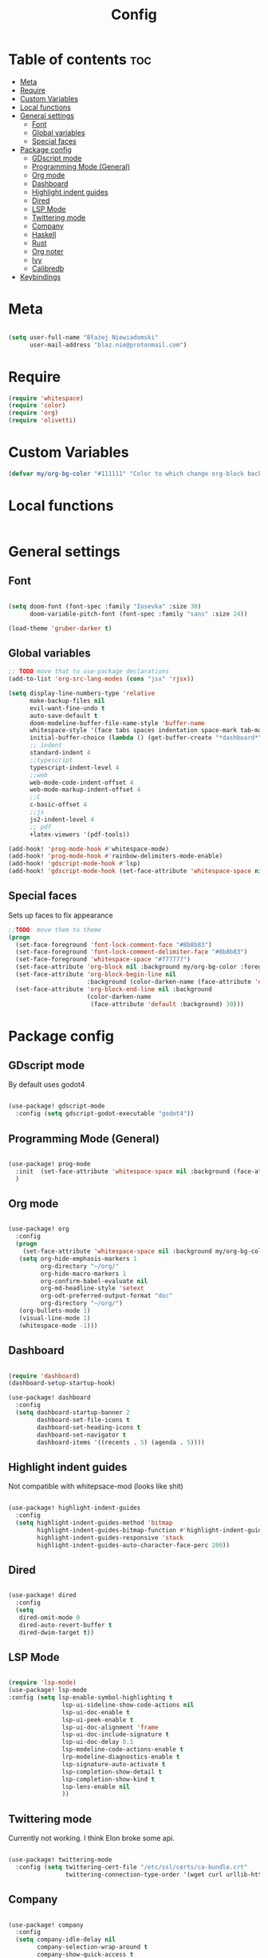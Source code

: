 #+title: Config

* Table of contents :toc:
- [[#meta][Meta]]
- [[#require][Require]]
- [[#custom-variables][Custom Variables]]
- [[#local-functions][Local functions]]
- [[#general-settings][General settings]]
  - [[#font][Font]]
  - [[#global-variables][Global variables]]
  - [[#special-faces][Special faces]]
- [[#package-config][Package config]]
  - [[#gdscript-mode][GDscript mode]]
  - [[#programming-mode-general][Programming Mode (General)]]
  - [[#org-mode][Org mode]]
  - [[#dashboard][Dashboard]]
  - [[#highlight-indent-guides][Highlight indent guides]]
  - [[#dired][Dired]]
  - [[#lsp-mode][LSP Mode]]
  - [[#twittering-mode][Twittering mode]]
  - [[#company][Company]]
  - [[#haskell][Haskell]]
  - [[#rust][Rust]]
  - [[#org-noter][Org noter]]
  - [[#ivy][Ivy]]
  - [[#calibredb][Calibredb]]
- [[#keybindings][Keybindings]]

* Meta

#+begin_src emacs-lisp

(setq user-full-name "Błażej Niewiadomski"
      user-mail-address "blaz.nie@protonmail.com")
#+end_src

* Require
#+begin_src emacs-lisp
(require 'whitespace)
(require 'color)
(require 'org)
(require 'olivetti)
#+end_src

* Custom Variables

#+begin_src emacs-lisp
(defvar my/org-bg-color "#111111" "Color to which change org-block background")
#+end_src

* Local functions
#+begin_src emacs-lisp

#+end_src

* General settings
** Font
#+begin_src emacs-lisp

(setq doom-font (font-spec :family "Iosevka" :size 30)
      doom-variable-pitch-font (font-spec :family "sans" :size 24))

(load-theme 'gruber-darker t)

#+end_src
** Global variables

#+begin_src emacs-lisp
;; TODO move that to use-package declarations
(add-to-list 'org-src-lang-modes (cons "jsx" 'rjsx))

(setq display-line-numbers-type 'relative
      make-backup-files nil
      evil-want-fine-undo t
      auto-save-default t
      doom-modeline-buffer-file-name-style 'buffer-name
      whitespace-style '(face tabs spaces indentation space-mark tab-mark)
      initial-buffer-choice (lambda () (get-buffer-create "*dashboard*"))
      ;; indent
      standard-indent 4
      ;;typescript
      typescript-indent-level 4
      ;;web
      web-mode-code-indent-offset 4
      web-mode-markup-indent-offset 4
      ;;C
      c-basic-offset 4
      ;;js
      js2-indent-level 4
      ;; pdf
      +latex-viewers '(pdf-tools))

(add-hook! 'prog-mode-hook #'whitespace-mode)
(add-hook! 'prog-mode-hook #'rainbow-delimiters-mode-enable)
(add-hook! 'gdscript-mode-hook #'lsp)
(add-hook! 'gdscript-mode-hook (set-face-attribute 'whitespace-space nil :background (face-attribute 'default :background)  :foreground "#777777"))
#+end_src

** Special faces
Sets up faces to fix appearance

#+begin_src emacs-lisp
;;TODO: move them to theme
(progn
  (set-face-foreground 'font-lock-comment-face "#8b8b83")
  (set-face-foreground 'font-lock-comment-delimiter-face "#8b8b83")
  (set-face-foreground 'whitespace-space "#777777")
  (set-face-attribute 'org-block nil :background my/org-bg-color :foreground (color-lighten-name (face-attribute 'default :foreground) 30))
  (set-face-attribute 'org-block-begin-line nil
                      :background (color-darken-name (face-attribute 'default :background) 30))
  (set-face-attribute 'org-block-end-line nil :background
                      (color-darken-name
                       (face-attribute 'default :background) 30)))
#+end_src


* Package config

** GDscript mode

By default uses godot4
#+begin_src emacs-lisp

(use-package! gdscript-mode
  :config (setq gdscript-godot-executable "godot4"))
#+end_src


** Programming Mode (General)

#+begin_src emacs-lisp

(use-package! prog-mode
  :init  (set-face-attribute 'whitespace-space nil :background (face-attribute 'default :background)  :foreground "#777777")
  )

#+end_src
** Org mode
#+begin_src emacs-lisp

(use-package! org
  :config
  (progn
    (set-face-attribute 'whitespace-space nil :background my/org-bg-color :foreground "#777777")
   (setq org-hide-emphasis-markers 1
         org-directory "~/org/"
         org-hide-macro-markers 1
         org-confirm-babel-evaluate nil
         org-md-headline-style 'setext
         org-odt-preferred-output-format "doc"
         org-directory "~/org/")
   (org-bullets-mode 1)
   (visual-line-mode 1)
   (whitespace-mode -1)))

#+end_src

** Dashboard

#+begin_src emacs-lisp

(require 'dashboard)
(dashboard-setup-startup-hook)

(use-package! dashboard
  :config
  (setq dashboard-startup-banner 2
        dashboard-set-file-icons t
        dashboard-set-heading-icons t
        dashboard-set-navigator t
        dashboard-items '((recents . 5) (agenda . 5))))
#+end_src

** Highlight indent guides
Not compatible with whitepsace-mod (looks like shit)
#+begin_src emacs-lisp :tangle no

(use-package! highlight-indent-guides
  :config
  (setq highlight-indent-guides-method 'bitmap
        highlight-indent-guides-bitmap-function #'highlight-indent-guides--bitmap-line
        highlight-indent-guides-responsive 'stack
        highlight-indent-guides-auto-character-face-perc 200))
#+end_src

** Dired
#+begin_src emacs-lisp

(use-package! dired
  :config
  (setq
   dired-omit-mode 0
   dired-auto-revert-buffer t
   dired-dwim-target t))
#+end_src

** LSP Mode

#+begin_src emacs-lisp

(require 'lsp-mode)
(use-package! lsp-mode
:config (setq lsp-enable-symbol-highlighting t
               lsp-ui-sideline-show-code-actions nil
               lsp-ui-doc-enable t
               lsp-ui-peek-enable t
               lsp-ui-doc-alignment 'frame
               lsp-ui-doc-include-signature t
               lsp-ui-doc-delay 0.1
               lsp-modeline-code-actions-enable t
               lrp-modeline-diagnostics-enable t
               lsp-signature-auto-activate t
               lsp-completion-show-detail t
               lsp-completion-show-kind t
               lsp-lens-enable nil
               ))
#+end_src

** Twittering mode
Currently not working. I think Elon broke some api.

#+begin_src emacs-lisp

(use-package! twittering-mode
  :config (setq twittering-cert-file "/etc/ssl/certs/ca-bundle.crt"
                twittering-connection-type-order '(wget curl urllib-http native urllib-https)))
#+end_src

** Company

#+begin_src emacs-lisp

(use-package! company
  :config
  (setq company-idle-delay nil
        company-selection-wrap-around t
        company-show-quick-access t
        company-tng-mode t
        ))
#+end_src

** Haskell

#+begin_src emacs-lisp

(use-package! lsp-haskell
 :hook haskell-mode-hook)

(use-package! haskell-mode
  :config (setq haskell-doc-use-inf-haskell 1
                haskell-interactive-popup-errors nil))
#+end_src

** Rust

#+begin_src emacs-lisp

(use-package! rustic
  :config (setq rustic-lsp-server 'rust-analyzer
                rustic-lsp-client 'lsp-mode ))
#+end_src

** Org noter
#+begin_src emacs-lisp

(use-package! org-noter
  :config (setq org-noter-notes-window-location 'horizontal-split
                org-noter-always-create-frame nil
                org-noter-notes-search-path '("~/org/booknotes/")
                org-noter-default-heading-title "PAGE $p$"))
#+end_src

** Ivy

#+begin_src emacs-lisp

(use-package! ivy
  :config (setq ivy-height 10))
#+end_src

** Calibredb

#+begin_src emacs-lisp

(setq calibredb-root-dir "~/Library"
      calibredb-db-dir (expand-file-name "metadata.db" calibredb-root-dir)
      calibredb-library-alist '(("~/Library")))
#+end_src



* Keybindings

#+begin_src emacs-lisp

(map! :leader
      (:prefix ("a" . "applications")
       (:desc "Open calibredb" "c" #'calibredb
        :desc "Counsel Web Colors" "C" #'counsel-colors-web))
      (:prefix ("t" . "toggle")
       :desc "Visual line mode" "v" #'visual-line-mode)
      (:prefix ("t" . "toggle")
       :desc "Modeline" "M" #'global-hide-mode-line-mode))
#+end_src
